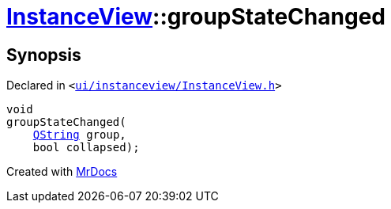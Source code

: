 [#InstanceView-groupStateChanged]
= xref:InstanceView.adoc[InstanceView]::groupStateChanged
:relfileprefix: ../
:mrdocs:


== Synopsis

Declared in `&lt;https://github.com/PrismLauncher/PrismLauncher/blob/develop/ui/instanceview/InstanceView.h#L95[ui&sol;instanceview&sol;InstanceView&period;h]&gt;`

[source,cpp,subs="verbatim,replacements,macros,-callouts"]
----
void
groupStateChanged(
    xref:QString.adoc[QString] group,
    bool collapsed);
----



[.small]#Created with https://www.mrdocs.com[MrDocs]#
